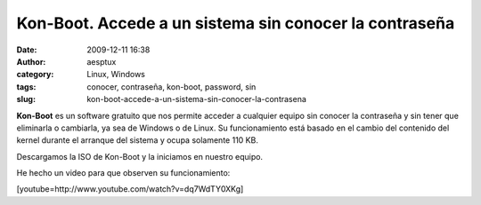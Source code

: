 Kon-Boot. Accede a un sistema sin conocer la contraseña
#######################################################
:date: 2009-12-11 16:38
:author: aesptux
:category: Linux, Windows
:tags: conocer, contraseña, kon-boot, password, sin
:slug: kon-boot-accede-a-un-sistema-sin-conocer-la-contrasena

**Kon-Boot** es un software gratuito que nos permite acceder a cualquier
equipo sin conocer la contraseña y sin tener que eliminarla o cambiarla,
ya sea de Windows o de Linux. Su funcionamiento está basado en el cambio
del contenido del kernel durante el arranque del sistema y ocupa
solamente 110 KB.

Descargamos la ISO de Kon-Boot y la iniciamos en nuestro equipo.

He hecho un video para que observen su funcionamiento:

[youtube=http://www.youtube.com/watch?v=dq7WdTY0XKg]
